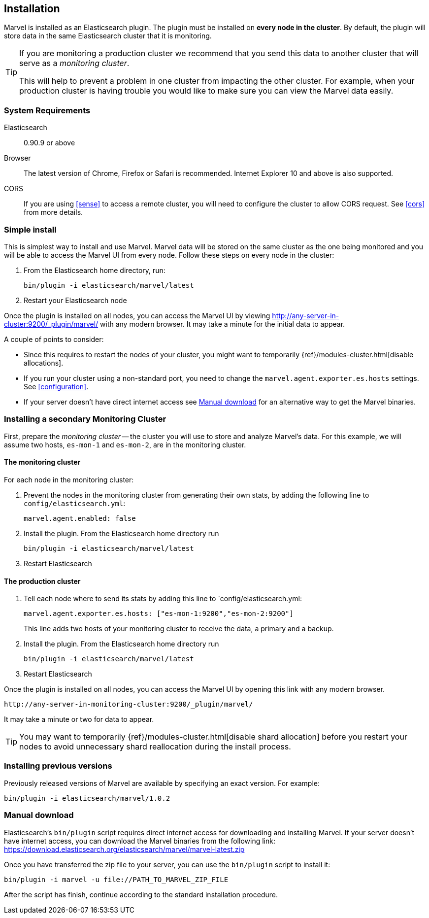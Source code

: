 == Installation

Marvel is installed as an Elasticsearch plugin. The plugin must be installed
on *every node in the cluster*. By default, the plugin will store data in the
same Elasticsearch cluster that it is monitoring.

[TIP]
====
If you are monitoring a production cluster we recommend that you send this
data to another cluster that will serve as a _monitoring cluster_.

This will help to prevent a problem in one cluster from impacting the other
cluster. For example, when your production cluster is having trouble you would
like to make sure you can view the Marvel data easily.
====

=== System Requirements

Elasticsearch:: 0.90.9 or above
Browser::       The latest version of Chrome, Firefox or Safari is
                recommended. Internet Explorer 10 and above is also supported.

CORS::          If you are using <<sense>> to access a remote cluster, you will need
                to configure the cluster to allow CORS request. See <<cors>> from more details.

=== Simple install

This is simplest way to install and use Marvel. Marvel data will be stored on
the same cluster as the one being monitored and you will be able to access the
Marvel UI from every node. Follow these steps on every node in the cluster:

1. From the Elasticsearch home directory, run:
+
[source,sh]
----------------
bin/plugin -i elasticsearch/marvel/latest
----------------

2. Restart your Elasticsearch node

Once the plugin is installed on all nodes, you can access the Marvel UI by
viewing http://any-server-in-cluster:9200/_plugin/marvel/ with any modern
browser. It may take a minute for the initial data to appear.

A couple of points to consider:

* Since this requires to restart the nodes of your cluster, you might want
  to temporarily {ref}/modules-cluster.html[disable allocations].

* If you run your cluster using a non-standard port, you need to change the
  `marvel.agent.exporter.es.hosts` settings. See <<configuration>>.

* If your server doesn't have direct internet access see <<manual_download>>
  for an alternative way to get the Marvel binaries.


=== Installing a secondary Monitoring Cluster

First, prepare the _monitoring cluster_ -- the cluster you will use to store
and analyze Marvel's data. For this example, we will assume two hosts,
`es-mon-1` and `es-mon-2`, are in the monitoring cluster.

==== The monitoring cluster

For each node in the monitoring cluster:


1. Prevent the nodes in the monitoring cluster from generating their own stats,
   by adding the following line to `config/elasticsearch.yml`:
+
[source,yaml]
------------------------
marvel.agent.enabled: false
------------------------

2. Install the plugin. From the Elasticsearch home directory run
+
[source,sh]
----------------
bin/plugin -i elasticsearch/marvel/latest
----------------

3. Restart Elasticsearch


==== The production cluster

1. Tell each node where to send its stats by adding this line to
    `config/elasticsearch.yml:
+
[source,yaml]
------------------------
marvel.agent.exporter.es.hosts: ["es-mon-1:9200","es-mon-2:9200"]
------------------------
+
This line adds two hosts of your monitoring cluster to receive the data, a
primary and a backup.

2. Install the plugin. From the Elasticsearch home directory run
+
[source,sh]
------------------------
bin/plugin -i elasticsearch/marvel/latest
------------------------

3. Restart Elasticsearch


Once the plugin is installed on all nodes, you can access the Marvel UI by
opening this link with any modern browser.

    http://any-server-in-monitoring-cluster:9200/_plugin/marvel/

It may take a minute or two for data to appear.

TIP: You may want to temporarily {ref}/modules-cluster.html[disable shard
allocation] before you restart your nodes to avoid unnecessary shard
reallocation during the install process.


[[previous_versions]]
=== Installing previous versions

Previously released versions of Marvel are available by specifying an exact version. For example:

[source,sh]
----------------
bin/plugin -i elasticsearch/marvel/1.0.2
----------------

[[manual_download]]
=== Manual download

Elasticsearch's `bin/plugin` script requires direct internet access for downloading
and installing Marvel. If your server doesn't have internet access, you can download
the Marvel binaries from the following link: https://download.elasticsearch.org/elasticsearch/marvel/marvel-latest.zip

Once you have transferred the zip file to your server, you can use the `bin/plugin`
script to install it:

[source,sh]
----------------
bin/plugin -i marvel -u file://PATH_TO_MARVEL_ZIP_FILE
----------------

After the script has finish, continue according to the standard installation procedure.
